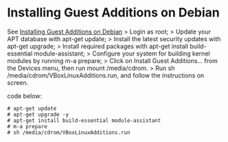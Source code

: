 * Installing Guest Additions on Debian
:PROPERTIES:
:CUSTOM_ID: installing-guest-additions-on-debian
:END:
See
[[https://virtualboxes.org/doc/installing-guest-additions-on-debian/][Installing
Guest Additions on Debian]] > Login as root; > Update your APT database
with apt-get update; > Install the latest security updates with apt-get
upgrade; > Install required packages with apt-get install
build-essential module-assistant; > Configure your system for building
kernel modules by running m-a prepare; > Click on Install Guest
Additions... from the Devices menu, then run mount /media/cdrom. > Run
sh /media/cdrom/VBoxLinuxAdditions.run, and follow the instructions on
screen.

code below:

#+begin_src shell
# apt-get update
# apt-get upgrade -y
# apt-get install build-essential module-assistant
# m-a prepare
# sh /media/cdrom/VBoxLinuxAdditions.run
#+end_src
